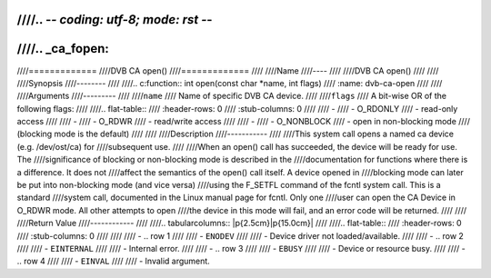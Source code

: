 ////.. -*- coding: utf-8; mode: rst -*-
////
////.. _ca_fopen:
////
////=============
////DVB CA open()
////=============
////
////Name
////----
////
////DVB CA open()
////
////
////Synopsis
////--------
////
////.. c:function:: int open(const char *name, int flags)
////    :name: dvb-ca-open
////
////
////Arguments
////---------
////
////``name``
////  Name of specific DVB CA device.
////
////``flags``
////  A bit-wise OR of the following flags:
////
////.. flat-table::
////    :header-rows:  0
////    :stub-columns: 0
////
////    -
////       - O_RDONLY
////       - read-only access
////
////    -
////       - O_RDWR
////       - read/write access
////
////    -
////       - O_NONBLOCK
////       - open in non-blocking mode
////         (blocking mode is the default)
////
////
////Description
////-----------
////
////This system call opens a named ca device (e.g. /dev/ost/ca) for
////subsequent use.
////
////When an open() call has succeeded, the device will be ready for use. The
////significance of blocking or non-blocking mode is described in the
////documentation for functions where there is a difference. It does not
////affect the semantics of the open() call itself. A device opened in
////blocking mode can later be put into non-blocking mode (and vice versa)
////using the F_SETFL command of the fcntl system call. This is a standard
////system call, documented in the Linux manual page for fcntl. Only one
////user can open the CA Device in O_RDWR mode. All other attempts to open
////the device in this mode will fail, and an error code will be returned.
////
////
////Return Value
////------------
////
////.. tabularcolumns:: |p{2.5cm}|p{15.0cm}|
////
////.. flat-table::
////    :header-rows:  0
////    :stub-columns: 0
////
////
////    -  .. row 1
////
////       -  ``ENODEV``
////
////       -  Device driver not loaded/available.
////
////    -  .. row 2
////
////       -  ``EINTERNAL``
////
////       -  Internal error.
////
////    -  .. row 3
////
////       -  ``EBUSY``
////
////       -  Device or resource busy.
////
////    -  .. row 4
////
////       -  ``EINVAL``
////
////       -  Invalid argument.
